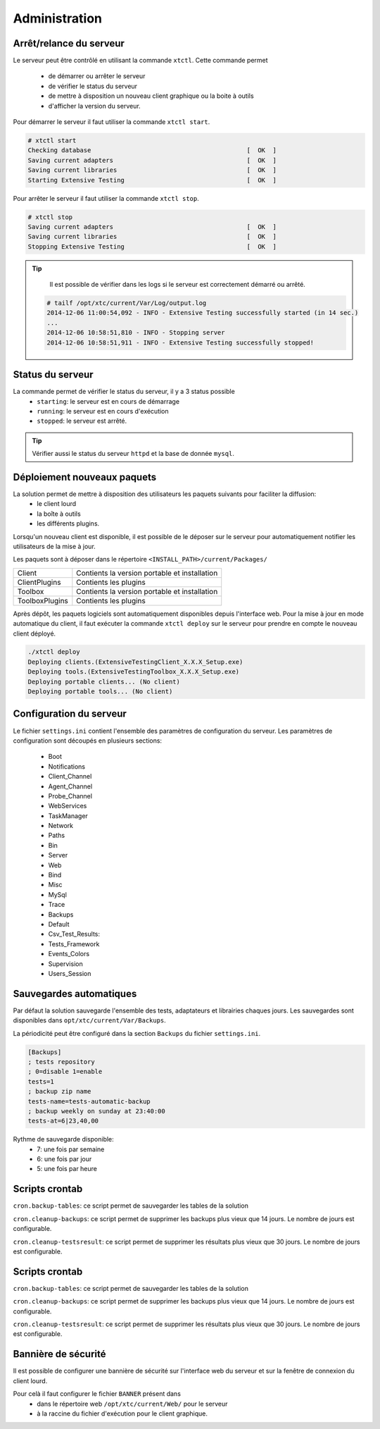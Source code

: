 ﻿Administration
=============

Arrêt/relance du serveur
~~~~~~~~~~~~~~~~~~~~~~

Le serveur peut être contrôlé en utilisant la commande ``xtctl``.
Cette commande permet 
 - de démarrer ou arrêter le serveur
 - de vérifier le status du serveur
 - de mettre à disposition un nouveau client graphique ou la boite à outils
 - d'afficher la version du serveur.

Pour démarrer le serveur il faut utiliser la commande ``xtctl start``.
 
.. code-block:: bash
  
  # xtctl start
  Checking database                                          [  OK  ]
  Saving current adapters                                    [  OK  ]
  Saving current libraries                                   [  OK  ]
  Starting Extensive Testing                                 [  OK  ]
  
  
Pour arrêter le serveur il faut utiliser la commande ``xtctl stop``.

.. code-block:: bash
  
  # xtctl stop
  Saving current adapters                                    [  OK  ]
  Saving current libraries                                   [  OK  ]
  Stopping Extensive Testing                                 [  OK  ]
  

.. tip::

   Il est possible de vérifier dans les logs si le serveur est correctement démarré ou arrêté.
   
  .. code-block:: bash
    
    # tailf /opt/xtc/current/Var/Log/output.log
    2014-12-06 11:00:54,092 - INFO - Extensive Testing successfully started (in 14 sec.)
    ...
    2014-12-06 10:58:51,810 - INFO - Stopping server
    2014-12-06 10:58:51,911 - INFO - Extensive Testing successfully stopped!
  

Status du serveur
~~~~~~~~~~~~~~~~~~~~~~

La commande permet de vérifier le status du serveur, il y a 3 status possible
 - ``starting``: le serveur est en cours de démarrage
 - ``running``: le serveur est en cours d'exécution
 - ``stopped``: le serveur est arrêté.

.. tip:: 
  Vérifier aussi le status du serveur ``httpd`` et la base de donnée ``mysql``.
  
Déploiement nouveaux paquets
~~~~~~~~~~~~~~~~~~~~~~~~~~~~~~~

La solution permet de mettre à disposition des utilisateurs les paquets suivants pour faciliter la diffusion:
 - le client lourd
 - la boîte à outils
 - les différents plugins.

Lorsqu'un nouveau client est disponible, il est possible de le déposer sur le serveur pour automatiquement 
notifier les utilisateurs de la mise à jour.

Les paquets sont à déposer dans le répertoire ``<INSTALL_PATH>/current/Packages/``

+-----------------+-------------------------------------------------+
|Client           | Contients la version portable et installation   |
+-----------------+-------------------------------------------------+
|ClientPlugins    |  Contients les plugins                          |
+-----------------+-------------------------------------------------+
|Toolbox          |  Contients la version portable et installation  |
+-----------------+-------------------------------------------------+
|ToolboxPlugins   |  Contients les plugins                          |
+-----------------+-------------------------------------------------+

Après dépôt, les paquets logiciels sont automatiquement disponibles depuis l'interface web.
Pour la mise à jour en mode automatique du client, il faut exécuter la commande ``xtctl deploy`` sur le serveur
pour prendre en compte le nouveau client déployé.

.. code-block:: bash
  
  ./xtctl deploy
  Deploying clients.(ExtensiveTestingClient_X.X.X_Setup.exe)
  Deploying tools.(ExtensiveTestingToolbox_X.X.X_Setup.exe)
  Deploying portable clients... (No client)
  Deploying portable tools... (No client)

Configuration du serveur
~~~~~~~~~~~~~~~~~~~~~~

Le fichier ``settings.ini`` contient l'ensemble des paramètres de configuration du serveur.
Les paramètres de configuration sont découpés en plusieurs sections:
 - Boot
 - Notifications
 - Client_Channel
 - Agent_Channel
 - Probe_Channel
 - WebServices
 - TaskManager
 - Network
 - Paths
 - Bin
 - Server
 - Web
 - Bind
 - Misc
 - MySql
 - Trace
 - Backups
 - Default
 - Csv_Test_Results:
 - Tests_Framework
 - Events_Colors
 - Supervision
 - Users_Session
  
Sauvegardes automatiques
~~~~~~~~~~~~~~~~~~~~~~
  
Par défaut la solution sauvegarde l'ensemble des tests, adaptateurs et librairies chaques jours.
Les sauvegardes sont disponibles dans ``opt/xtc/current/Var/Backups``.

La périodicité peut être configuré dans la section ``Backups`` du fichier ``settings.ini``.

.. code-block:: bash
  
  [Backups]
  ; tests repository
  ; 0=disable 1=enable
  tests=1
  ; backup zip name
  tests-name=tests-automatic-backup
  ; backup weekly on sunday at 23:40:00
  tests-at=6|23,40,00
  
Rythme de sauvegarde disponible:
 - 7: une fois par semaine
 - 6: une fois par jour
 - 5: une fois par heure
 
 
Scripts crontab
~~~~~~~~~~~~~~~~~~~~

``cron.backup-tables``: ce script permet de sauvegarder les tables de la solution

``cron.cleanup-backups``: ce script permet de supprimer les backups plus vieux que 14 jours.
Le nombre de jours est configurable.

``cron.cleanup-testsresult``: ce script permet de supprimer les résultats plus vieux que 30 jours.
Le nombre de jours est configurable.

 
Scripts crontab
~~~~~~~~~~~~~~~~~~~~

``cron.backup-tables``: ce script permet de sauvegarder les tables de la solution

``cron.cleanup-backups``: ce script permet de supprimer les backups plus vieux que 14 jours.
Le nombre de jours est configurable.

``cron.cleanup-testsresult``: ce script permet de supprimer les résultats plus vieux que 30 jours.
Le nombre de jours est configurable.

Bannière de sécurité
~~~~~~~~~~~~~~~~

Il est possible de configurer une bannière de sécurité sur l'interface web du serveur et sur la 
fenêtre de connexion du client lourd.

Pour celà il faut configurer le fichier ``BANNER`` présent dans 
 - dans le répertoire web ``/opt/xtc/current/Web/`` pour le serveur 
 - à la raccine du fichier d'exécution pour le client graphique.

